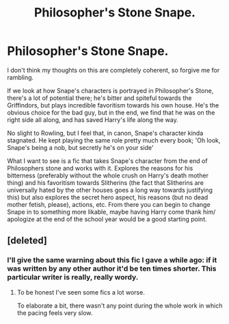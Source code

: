 #+TITLE: Philosopher's Stone Snape.

* Philosopher's Stone Snape.
:PROPERTIES:
:Score: 12
:DateUnix: 1428964265.0
:DateShort: 2015-Apr-14
:FlairText: Request
:END:
I don't think my thoughts on this are completely coherent, so forgive me for rambling.

If we look at how Snape's characters is portrayed in Philosopher's Stone, there's a lot of potential there; he's bitter and spiteful towards the Griffindors, but plays incredible favoritism towards his own house. He's the obvious choice for the bad guy, but in the end, we find that he was on the right side all along, and has saved Harry's life along the way.

No slight to Rowling, but I feel that, in canon, Snape's character kinda stagnated. He kept playing the same role pretty much every book; 'Oh look, Snape's being a nob, but secretly he's on your side'

What I want to see is a fic that takes Snape's character from the end of Philosophers stone and works with it. Explores the reasons for his bitterness (preferably without the whole crush on Harry's death mother thing) and his favoritism towards Slitherins (the fact that Slitherins are universally hated by the other houses goes a long way towards justifying this) but also explores the secret hero aspect, his reasons (but no dead mother fetish, please), actions, etc. From there you can begin to change Snape in to something more likable, maybe having Harry come thank him/ apologize at the end of the school year would be a good starting point.


** [deleted]
:PROPERTIES:
:Score: 15
:DateUnix: 1428968545.0
:DateShort: 2015-Apr-14
:END:

*** I'll give the same warning about this fic I gave a while ago: if it was written by any other author it'd be ten times shorter. This particular writer is really, really wordy.
:PROPERTIES:
:Score: 2
:DateUnix: 1429126102.0
:DateShort: 2015-Apr-15
:END:

**** To be honest I've seen some fics a lot worse.

To elaborate a bit, there wasn't any point during the whole work in which the pacing feels very slow.
:PROPERTIES:
:Author: bootkiller
:Score: 3
:DateUnix: 1429131689.0
:DateShort: 2015-Apr-16
:END:
